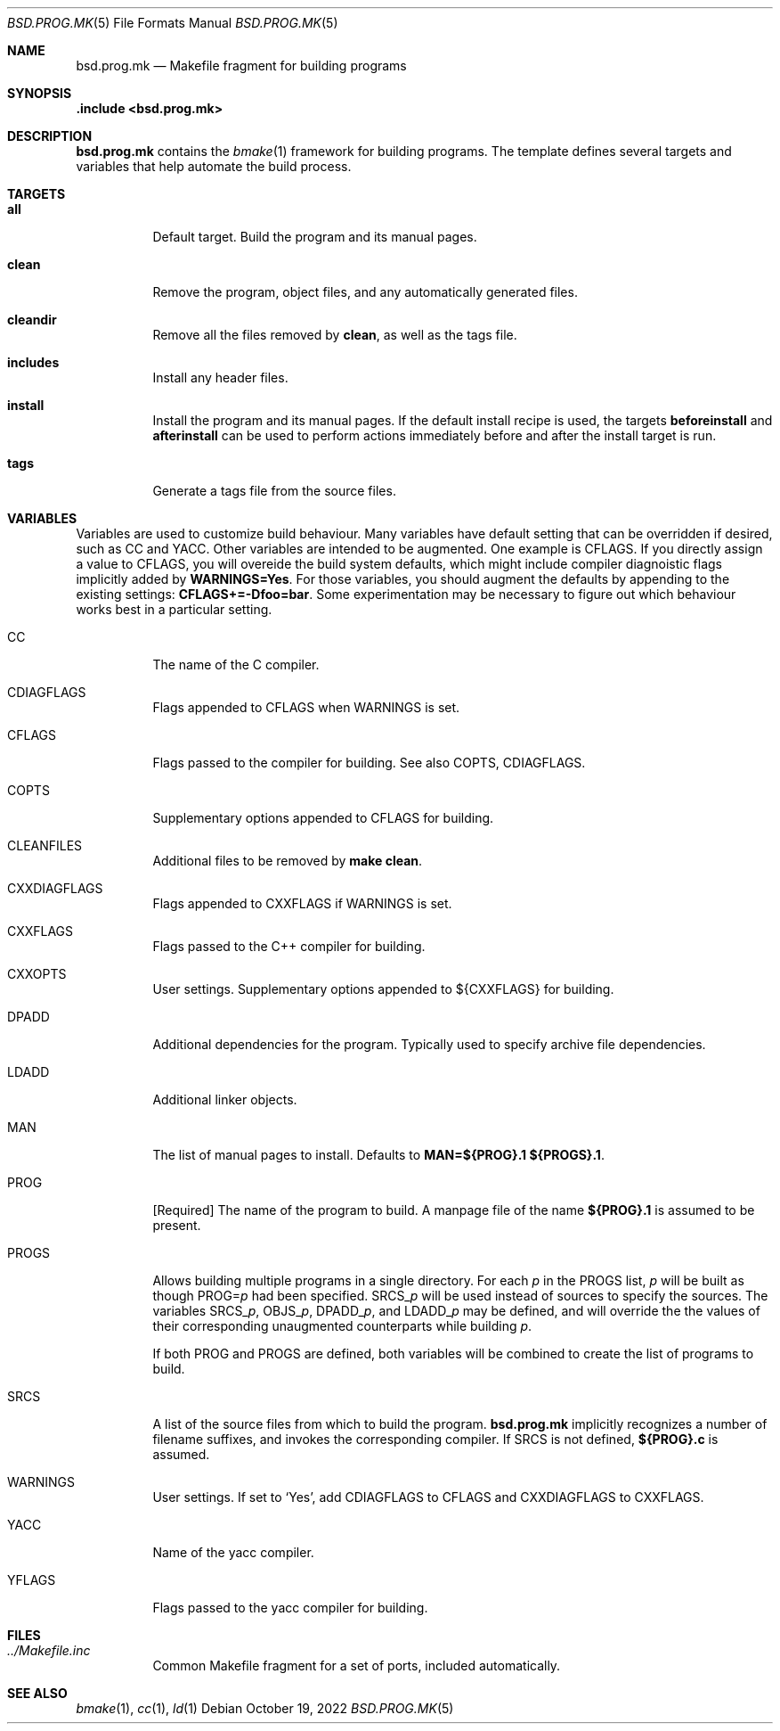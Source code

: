 .Dd October 19, 2022
.Dt BSD.PROG.MK 5
.Os
.Sh NAME
.Nm bsd.prog.mk
.Nd Makefile fragment for building programs
.Sh SYNOPSIS
.Fd .include <bsd.prog.mk>
.Sh DESCRIPTION
.Nm
contains the
.Xr bmake 1
framework for building programs.
The template defines several targets and variables that
help automate the build process.
.Sh TARGETS
.Bl -tag -width Ds
.It Cm all
Default target.
Build the program and its manual pages.
.It Cm clean
Remove the program, object files, and any automatically
generated files.
.It Cm cleandir
Remove all the files removed by
.Cm clean ,
as well as the tags file.
.It Cm includes
Install any header files.
.It Cm install
Install the program and its manual pages.
If the default install recipe is used, the targets
.Cm beforeinstall
and
.Cm afterinstall
can be used to perform actions immediately before and
after the install target is run.
.It Cm tags
Generate a tags file from the source files.
.Sh VARIABLES
.Pp
Variables are used to customize build behaviour.
Many variables have default setting that can be
overridden if desired, such as
.Ev CC
and
.Ev YACC .
Other variables are intended to be augmented.
One example is
.Ev CFLAGS .
If you directly assign a value to
.Ev CFLAGS ,
you will overeide the build system defaults,
which might include compiler diagnoistic flags
implicitly added by
.Cm WARNINGS=Yes .
For those variables, you should augment the defaults by appending
to the existing settings:
.Cm CFLAGS+=-Dfoo=bar .
Some experimentation may be necessary to figure out which behaviour
works best in a particular setting.
.\"
.Bl -tag -width Ds
.\"
.It Ev CC
The name of the C compiler.
.\"
.It Ev CDIAGFLAGS
Flags appended to
.Ev CFLAGS
when
.Ev WARNINGS
is set.
.\"
.It Ev CFLAGS
Flags passed to the compiler for building.
See also
.Ev COPTS ,
.Ev CDIAGFLAGS .
.\"
.It Ev COPTS
Supplementary options appended to 
.Ev CFLAGS
for building.
.\"
.It Ev CLEANFILES
Additional files to be removed by
.Cm make clean .
.\"
.It Ev CXXDIAGFLAGS
Flags appended to
.Ev CXXFLAGS
if
.Ev WARNINGS
is set.
.\"
.It Ev CXXFLAGS
Flags passed to the C++ compiler for building.
.\"
.It Ev CXXOPTS
User settings.
Supplementary options appended to ${CXXFLAGS} for building.
.\"
.It Ev DPADD
Additional dependencies for the program.
Typically used to specify archive file dependencies.
.It Ev LDADD
Additional linker objects.
.\"
.It Ev MAN
The list of manual pages to install.
Defaults to
.Cm MAN=${PROG}.1 ${PROGS}.1 .
.\"
.It Ev PROG
.Bq Required
The name of the program to build.
A manpage file of the name
.Cm ${PROG}.1
is assumed to be present.
.\"
.It Ev PROGS
Allows building multiple programs in a single directory.
For each
.Va p
in the
.Ev PROGS
list,
.Va p
will be built as though
.Ev PROG= Ns Va p
had been specified.
.Ev SRCS_ Ns Va p
will be used instead of
.Ev sources
to specify the sources.
The variables
.Ev SRCS_ Ns Va p ,
.Ev OBJS_ Ns Va p ,
.Ev DPADD_ Ns Va p ,
and
.Ev LDADD_ Ns Va p
may be defined, and will override the the values of their
corresponding unaugmented counterparts while building
.Va p .
.Pp
If both
.Ev PROG
and
.Ev PROGS
are defined, both variables will be combined to create
the list of programs to build.
.\"
.It Ev SRCS
A list of the source files from which to build the program.
.Nm
implicitly recognizes a number of filename suffixes,
and invokes the corresponding compiler.
If
.Ev SRCS
is not defined,
.Cm ${PROG}.c
is assumed.
.\"
.It Ev WARNINGS
User settings.
If set to
.Sq Yes ,
add
.Ev CDIAGFLAGS
to
.Ev CFLAGS
and
.Ev CXXDIAGFLAGS
to
.Ev CXXFLAGS .
.\"
.It Ev YACC
Name of the yacc compiler.
.\"
.It Ev YFLAGS
Flags passed to the yacc compiler for building.
.El
.Sh FILES
.Bl -tag -width Ds
.It Pa ../Makefile.inc
Common Makefile fragment for a set of ports, included automatically.
.Sh SEE ALSO
.Xr bmake 1 ,
.Xr cc 1 ,
.Xr ld 1 
